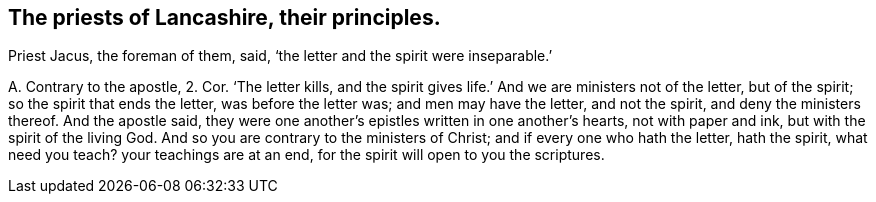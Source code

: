 [#ch-94.style-blurb, short="Priests of Lancashire"]
== The priests of Lancashire, their principles.

Priest Jacus, the foreman of them, said, '`the letter and the spirit were inseparable.`'

[.discourse-part]
A+++.+++ Contrary to the apostle, 2. Cor.
'`The letter kills, and the spirit gives life.`' And we are ministers not of the letter,
but of the spirit; so the spirit that ends the letter, was before the letter was;
and men may have the letter, and not the spirit, and deny the ministers thereof.
And the apostle said, they were one another`'s epistles written in one another`'s hearts,
not with paper and ink, but with the spirit of the living God.
And so you are contrary to the ministers of Christ; and if every one who hath the letter,
hath the spirit, what need you teach?
your teachings are at an end, for the spirit will open to you the scriptures.
